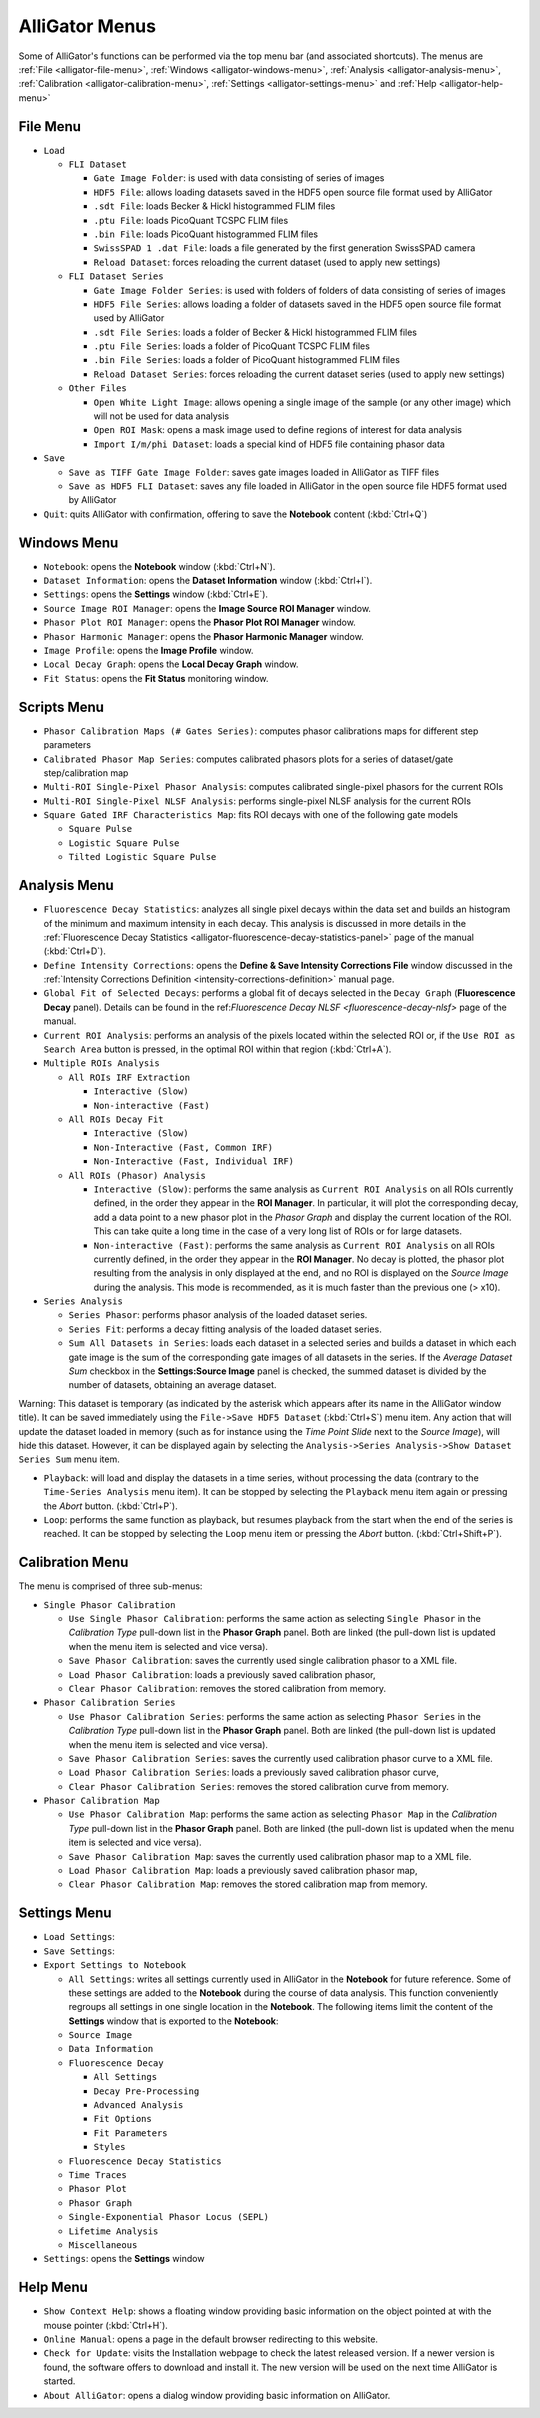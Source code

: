 .. _alligator-menus:

AlliGator Menus
===============

Some of AlliGator's functions can be performed via the top menu bar (and associated shortcuts).
The menus are :ref:`File <alligator-file-menu>`, :ref:`Windows <alligator-windows-menu>`, :ref:`Analysis <alligator-analysis-menu>`, :ref:`Calibration <alligator-calibration-menu>`, :ref:`Settings <alligator-settings-menu>` and :ref:`Help <alligator-help-menu>`

.. _alligator-file-menu:

File Menu
---------

.. image:: images/AlliGator-File-Menu.png
   :align: center

+ ``Load``
  
  + ``FLI Dataset``

    + ``Gate Image Folder``: is used with data consisting of series of images
    + ``HDF5 File``: allows loading datasets saved in the HDF5 open source file format used by AlliGator
    + ``.sdt File``: loads Becker & Hickl histogrammed FLIM files
    + ``.ptu File``: loads PicoQuant TCSPC FLIM files
    + ``.bin File``: loads PicoQuant histogrammed FLIM files
    + ``SwissSPAD 1 .dat File``: loads a file generated by the first generation SwissSPAD camera
    + ``Reload Dataset``: forces reloading the current dataset (used to apply new settings)
	  
  + ``FLI Dataset Series``

    + ``Gate Image Folder Series``: is used with folders of folders of data consisting of series of images
    + ``HDF5 File Series``: allows loading a folder of datasets saved in the HDF5 open source file format used by AlliGator
    + ``.sdt File Series``: loads a folder of Becker & Hickl histogrammed FLIM files
    + ``.ptu File Series``: loads a folder of PicoQuant TCSPC FLIM files
    + ``.bin File Series``: loads a folder of PicoQuant histogrammed FLIM files
    + ``Reload Dataset Series``: forces reloading the current dataset series (used to apply new settings)

  + ``Other Files``

    + ``Open White Light Image``: allows opening a single image of the sample (or any other image) which will not be used for data analysis
    + ``Open ROI Mask``: opens a mask image used to define regions of interest for data analysis
    + ``Import I/m/phi Dataset``: loads a special kind of HDF5 file containing phasor data

+ ``Save``
 
  + ``Save as TIFF Gate Image Folder``: saves gate images loaded in AlliGator as TIFF files
  + ``Save as HDF5 FLI Dataset``: saves any file loaded in AlliGator in the open source file HDF5 format used by AlliGator
 
+ ``Quit``: quits AlliGator with confirmation, offering to save the **Notebook** content (:kbd:`Ctrl+Q`)

.. _alligator-windows-menu:

Windows Menu
------------

.. image:: images/AlliGator-Windows-Menu.png
   :align: center
   
+ ``Notebook``: opens the **Notebook** window (:kbd:`Ctrl+N`).
+ ``Dataset Information``: opens the **Dataset Information** window (:kbd:`Ctrl+I`).
+ ``Settings``: opens the **Settings** window (:kbd:`Ctrl+E`).
+ ``Source Image ROI Manager``: opens the **Image Source ROI Manager** window.
+ ``Phasor Plot ROI Manager``: opens the **Phasor Plot ROI Manager** window.
+ ``Phasor Harmonic Manager``: opens the **Phasor Harmonic Manager** window.
+ ``Image Profile``: opens the **Image Profile** window.
+ ``Local Decay Graph``: opens the **Local Decay Graph** window.
+ ``Fit Status``: opens the **Fit Status** monitoring window.

.. _alligator-scripts-menu:

Scripts Menu
-------------

.. image:: images/AlliGator-Scripts-Menu.png
   :align: center
   
.. _alligator-analysis-menu:

+ ``Phasor Calibration Maps (# Gates Series)``: computes phasor calibrations maps for different step parameters
+ ``Calibrated Phasor Map Series``: computes calibrated phasors plots for a series of dataset/gate step/calibration map
+ ``Multi-ROI Single-Pixel Phasor Analysis``: computes calibrated single-pixel phasors for the current ROIs
+ ``Multi-ROI Single-Pixel NLSF Analysis``: performs single-pixel NLSF analysis for the current ROIs
+ ``Square Gated IRF Characteristics Map``: fits ROI decays with one of the following gate models

  + ``Square Pulse``
  + ``Logistic Square Pulse``
  + ``Tilted Logistic Square Pulse``

Analysis Menu
-------------

.. image:: images/AlliGator-Analysis-Menu.png
   :align: center
   
+ ``Fluorescence Decay Statistics``: analyzes all single pixel decays within the data set and builds an histogram of the minimum and maximum intensity in each decay. This analysis is discussed in more details in the :ref:`Fluorescence Decay Statistics <alligator-fluorescence-decay-statistics-panel>` page of the manual (:kbd:`Ctrl+D`).
+ ``Define Intensity Corrections``: opens the **Define & Save Intensity Corrections File** window discussed in the :ref:`Intensity Corrections Definition <intensity-corrections-definition>` manual page.
+ ``Global Fit of Selected Decays``: performs a global fit of decays selected in the ``Decay Graph`` (**Fluorescence Decay** panel). Details can be found in the ref:`Fluorescence Decay NLSF <fluorescence-decay-nlsf>` page of the manual.
+ ``Current ROI Analysis``: performs an analysis of the pixels located within the selected ROI or, if the ``Use ROI as Search Area`` button is pressed, in the optimal ROI within that region  (:kbd:`Ctrl+A`).
+ ``Multiple ROIs Analysis``

  + ``All ROIs IRF Extraction``
  
    + ``Interactive (Slow)``
    + ``Non-interactive (Fast)``
	
  + ``All ROIs Decay Fit``
  
    + ``Interactive (Slow)``
    + ``Non-Interactive (Fast, Common IRF)``
    + ``Non-Interactive (Fast, Individual IRF)``

  + ``All ROIs (Phasor) Analysis``
  
    + ``Interactive (Slow)``: performs the same analysis as ``Current ROI Analysis`` on all ROIs currently defined, in the order they appear in the **ROI Manager**. In particular, it will plot the corresponding decay, add a data point to a new phasor plot in the *Phasor Graph* and display the current location of the ROI. This can take quite a long time in the case of a very long list of ROIs or for large datasets.
	 
    + ``Non-interactive (Fast)``: performs the same analysis as ``Current ROI Analysis`` on all ROIs currently defined, in the order they appear in the **ROI Manager**. No decay is plotted, the phasor plot resulting from the analysis in only displayed at the end, and no ROI is displayed on the *Source Image* during the analysis. This mode is recommended, as it is much faster than the previous one (> x10).

+ ``Series Analysis``

  + ``Series Phasor``: performs phasor analysis of the loaded dataset series.
  + ``Series Fit``: performs a decay fitting analysis of the loaded dataset series.
  + ``Sum All Datasets in Series``: loads each dataset in a selected series and builds a dataset in which each gate image is the sum of the corresponding gate images of all datasets in the series. If the *Average Dataset Sum* checkbox in the **Settings:Source Image** panel is checked, the summed dataset is divided by the number of datasets, obtaining an average dataset.
  
Warning: This dataset is temporary (as indicated by the asterisk which appears after its name in the AlliGator window title). It can be saved immediately using the ``File->Save HDF5 Dataset`` (:kbd:`Ctrl+S`) menu item. Any action that will update the dataset loaded in memory (such as for instance using the *Time Point Slide* next to the *Source Image*), will hide this dataset. However, it can be displayed again by selecting the ``Analysis->Series Analysis->Show Dataset Series Sum`` menu item.

+ ``Playback``: will load and display the datasets in a time series, without processing the data (contrary to the ``Time-Series Analysis`` menu item). It can be stopped by selecting the ``Playback`` menu item again or pressing the *Abort* button. (:kbd:`Ctrl+P`).
+ ``Loop``: performs the same function as playback, but resumes playback from the start when the end of the series is reached. It can be stopped by selecting the ``Loop`` menu item or pressing the *Abort* button. (:kbd:`Ctrl+Shift+P`).

.. _alligator-calibration-menu:

Calibration Menu
----------------

.. image:: images/AlliGator-Calibration-Menu.png
   :align: center
   
The menu is comprised of three sub-menus:

+ ``Single Phasor Calibration``

  + ``Use Single Phasor Calibration``: performs the same action as selecting ``Single Phasor`` in the *Calibration Type* pull-down list in the **Phasor Graph** panel. Both are linked (the pull-down list is updated when the menu item is selected and vice versa).
  + ``Save Phasor Calibration``: saves the currently used single calibration phasor to a XML file.
  + ``Load Phasor Calibration``: loads a previously saved calibration phasor,
  + ``Clear Phasor Calibration``: removes the stored calibration from memory.
  
+ ``Phasor Calibration Series``

  + ``Use Phasor Calibration Series``: performs the same action as selecting ``Phasor Series`` in the *Calibration Type* pull-down list in the **Phasor Graph** panel. Both are linked (the pull-down list is updated when the menu item is selected and vice versa).
  + ``Save Phasor Calibration Series``: saves the currently used calibration phasor curve to a XML file.
  + ``Load Phasor Calibration Series``:  loads a previously saved calibration phasor curve,
  + ``Clear Phasor Calibration Series``: removes the stored calibration curve from memory.
 
+ ``Phasor Calibration Map``

  + ``Use Phasor Calibration Map``: performs the same action as selecting ``Phasor Map`` in the *Calibration Type* pull-down list in the **Phasor Graph** panel. Both are linked (the pull-down list is updated when the menu item is selected and vice versa).
  + ``Save Phasor Calibration Map``: saves the currently used calibration phasor map to a XML file.
  + ``Load Phasor Calibration Map``:  loads a previously saved calibration phasor map,
  + ``Clear Phasor Calibration Map``: removes the stored calibration map from memory.

.. _alligator-settings-menu:

Settings Menu
-------------

+ ``Load Settings``:
+ ``Save Settings``:
+ ``Export Settings to Notebook``

  + ``All Settings``: writes all settings currently used in AlliGator in the **Notebook** for future reference. Some of these settings are added to the **Notebook** during the course of data analysis. This function conveniently regroups all settings in one single location in the **Notebook**. The following items limit the content of the **Settings** window that is exported to the **Notebook**:
  + ``Source Image``
  + ``Data Information``
  + ``Fluorescence Decay``
 
    + ``All Settings``
    + ``Decay Pre-Processing``
    + ``Advanced Analysis``
    + ``Fit Options``
    + ``Fit Parameters``
    + ``Styles``
	
  + ``Fluorescence Decay Statistics``
  + ``Time Traces``
  + ``Phasor Plot``
  + ``Phasor Graph``
  + ``Single-Exponential Phasor Locus (SEPL)``
  + ``Lifetime Analysis``
  + ``Miscellaneous``
  
+ ``Settings``: opens the **Settings** window
 
.. _alligator-help-menu:

Help Menu
---------

.. image:: images/AlliGator-Help-Menu.png
   :align: center

+ ``Show Context Help``: shows a floating window providing basic information on the object pointed at with the mouse pointer (:kbd:`Ctrl+H`).
+ ``Online Manual``: opens a page in the default browser redirecting to this website.
+ ``Check for Update``: visits the Installation webpage to check the latest released version. If a newer version is found, the software offers to download and install it. The new version will be used on the next time AlliGator is started.
+ ``About AlliGator``: opens a dialog window providing basic information on AlliGator.